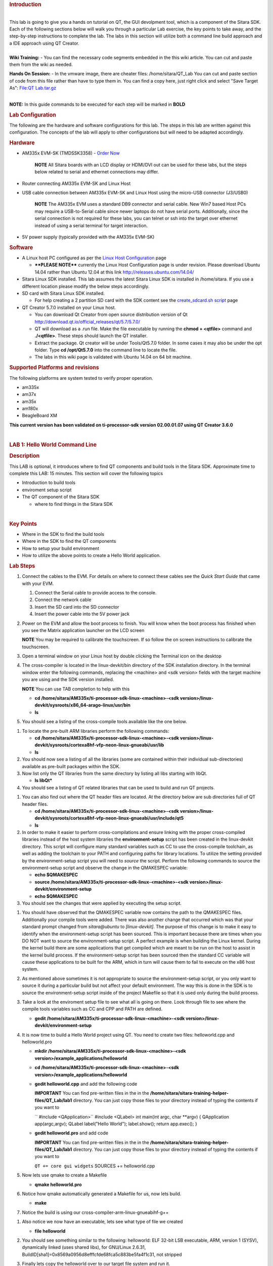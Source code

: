 .. http://processors.wiki.ti.com/index.php/Sitara_Linux_Training:_Hands_on_with_QT
.. rubric:: Introduction
   :name: introduction

| 
| This lab is going to give you a hands on tutorial on QT, the GUI
  devolpment tool, which is a component of the Sitara SDK. Each of the
  following sections below will walk you through a particular Lab
  exercise, the key points to take away, and the step-by-step
  instructions to complete the lab. The labs in this section will
  utilize both a command line build approach and a IDE approach using QT
  Creator.

| 
| **Wiki Training:** - You can find the necessary code segments embedded
  in the this wiki article. You can cut and paste them from the wiki as
  needed.

**Hands On Session:** - In the vmware image, there are cheater files:
/home/sitara/QT\_Lab You can cut and paste section of code from this
file rather than have to type them in. You can find a copy here, just
right click and select "Save Target As": `File:QT
Lab.tar.gz </index.php/File:QT_Lab.tar.gz>`__

| 
| **NOTE:** In this guide commands to be executed for each step will be
  marked in **BOLD**

.. rubric:: Lab Configuration
   :name: lab-configuration

The following are the hardware and software configurations for this lab.
The steps in this lab are written against this configuration. The
concepts of the lab will apply to other configurations but will need to
be adapted accordingly.

.. rubric:: 
   Hardware
   :name: hardware

-  AM335x EVM-SK (TMDSSK3358) - `Order
   Now <https://estore.ti.com/TMDSSK3358-AM335x-Starter-Kit-P3110.aspx>`__

    .. raw:: html

       <div
       style="margin: 5px; padding: 2px 10px; background-color: #ecffff; border-left: 5px solid #3399ff;">

    **NOTE**
    All Sitara boards with an LCD display or HDMI/DVI out can be used
    for these labs, but the steps below related to serial and ethernet
    connections may differ.

    .. raw:: html

       </div>

-  Router connecting AM335x EVM-SK and Linux Host
-  USB cable connection between AM335x EVM-SK and Linux Host using the
   micro-USB connector (J3/USB0)

    .. raw:: html

       <div
       style="margin: 5px; padding: 2px 10px; background-color: #ecffff; border-left: 5px solid #3399ff;">

    **NOTE**
    The AM335x EVM uses a standard DB9 connector and serial cable. New
    Win7 based Host PCs may require a USB-to-Serial cable since newer
    laptops do not have serial ports. Additionally, since the serial
    connection is not required for these labs, you can telnet or ssh
    into the target over ethernet instead of using a serial terminal for
    target interaction.

    .. raw:: html

       </div>

-  5V power supply (typically provided with the AM335x EVM-SK)

.. rubric:: Software
   :name: software

-  A Linux host PC configured as per the `Linux Host
   Configuration <http://processors.wiki.ti.com/index.php/Sitara_Linux_Training:_Linux_Host_Configuration>`__
   page

   -  **\*\*PLEASE NOTE\*\*** currently the Linux Host Configuration
      page is under revision. Please download Ubuntu 14.04 rather than
      Ubuntu 12.04 at this link http://releases.ubuntu.com/14.04/

-  Sitara Linux SDK installed. This lab assumes the latest Sitara Linux
   SDK is installed in /home/sitara. If you use a different location
   please modify the below steps accordingly.
-  SD card with Sitara Linux SDK installed.

   -  For help creating a 2 partition SD card with the SDK content see
      the `create\_sdcard.sh
      script </index.php/Sitara_Linux_SDK_create_SD_card_script>`__ page

-  QT Creator 5.7.0 installed on your Linux host.

   -  You can download Qt Creator from open source distribution version
      of Qt http://download.qt.io/official_releases/qt/5.7/5.7.0/
   -  QT will download as a .run file. Make the file executable by
      running the **chmod + <qtfile>** command and **./<qtfile>**. These
      steps should launch the QT installer.
   -  Extract the package. Qt creator will be under Tools/Qt5.7.0
      folder. In some cases it may also be under the opt folder. Type
      **cd /opt/Qt5.7.0** into the command line to locate the file.
   -  The labs in this wiki page is validated with Ubuntu 14.04 on 64
      bit machine.

.. rubric:: Supported Platforms and revisions
   :name: supported-platforms-and-revisions

The following platforms are system tested to verify proper operation.

-  am335x
-  am37x
-  am35x
-  am180x
-  BeagleBoard XM

**This current version has been validated on ti-processor-sdk version
02.00.01.07 using QT Creator 3.6.0**

| 

.. rubric:: LAB 1: Hello World Command Line
   :name: lab-1-hello-world-command-line

.. rubric:: Description
   :name: description

This LAB is optional, it introduces where to find QT components and
build tools in the Sitara SDK. Approximate time to complete this LAB: 15
minutes. This section will cover the following topics

-  Introduction to build tools
-  enviroment setup script
-  The QT component of the Sitara SDK

   -  where to find things in the Sitara SDK

| 

.. rubric:: Key Points
   :name: key-points

-  Where in the SDK to find the build tools
-  Where in the SDK to find the QT components
-  How to setup your build environment
-  How to utilize the above points to create a Hello World application.

.. rubric:: Lab Steps
   :name: lab-steps

#. Connect the cables to the EVM. For details on where to connect these
   cables see the *Quick Start Guide* that came with your EVM.

   #. Connect the Serial cable to provide access to the console.
   #. Connect the network cable
   #. Insert the SD card into the SD connector
   #. Insert the power cable into the 5V power jack

#. Power on the EVM and allow the boot process to finish. You will know
   when the boot process has finished when you see the Matrix
   application launcher on the LCD screen

   .. raw:: html

      <div
      style="margin: 5px; padding: 2px 10px; background-color: #ecffff; border-left: 5px solid #3399ff;">

   **NOTE**
   You may be required to calibrate the touchscreen. If so follow the on
   screen instructions to calibrate the touchscreen.

   .. raw:: html

      </div>

#. Open a terminal window on your Linux host by double clicking the
   Terminal icon on the desktop
#. The cross-compiler is located in the linux-devkit/bin directory of
   the SDK installation directory. In the terminal window enter the
   following commands, replacing the <machine> and <sdk version> fields
   with the target machine you are using and the SDK version installed.

   .. raw:: html

      <div
      style="margin: 5px; padding: 2px 10px; background-color: #ecffff; border-left: 5px solid #3399ff;">

   **NOTE**
   You can use TAB completion to help with this

   .. raw:: html

      </div>

   -  **cd /home/sitara/AM335x/ti-processor-sdk-linux-<machine>-<sdk
      version>/linux-devkit/sysroots/x86\_64-arago-linux/usr/bin**
   -  **ls**

#. You should see a listing of the cross-compile tools available like
   the one below.
.. Image:: ../images/Sitara-linux-training-cross-tools-1.png
#. To locate the pre-built ARM libraries perform the following commands:

   -  **cd /home/sitara/AM335x/ti-processor-sdk-linux-<machine>-<sdk
      version>/linux-devkit/sysroots/cortexa8hf-vfp-neon-linux-gnueabi/usr/lib**
   -  **ls**

#. You should now see a listing of all the libraries (some are contained
   within their individual sub-directories) available as pre-built
   packages within the SDK.
#. Now list only the QT libraries from the same directory by listing all
   libs starting with libQt.

   -  **ls libQt\***

#. You should see a listing of QT related libraries that can be used to
   build and run QT projects.
.. Image:: ../images/Sitara_Linux_QT_library_listings_1.png
#. You can also find out where the QT header files are located. At the
   directory below are sub directories full of QT header files.

   -  **cd /home/sitara/AM335x/ti-processor-sdk-linux-<machine>-<sdk
      version>/linux-devkit/sysroots/cortexa8hf-vfp-neon-linux-gnueabi/usr/include/qt5**
   -  **ls**

#. In order to make it easier to perform cross-compilations and ensure
   linking with the proper cross-compiled libraries instead of the host
   system libraries the **environment-setup** script has been created in
   the linux-devkit directory. This script will configure many standard
   variables such as CC to use the cross-compile toolchain, as well as
   adding the toolchain to your PATH and configuring paths for library
   locations. To utilize the setting provided by the environment-setup
   script you will need to *source* the script. Perform the following
   commands to source the environment-setup script and observe the
   change in the QMAKESPEC variable:

   -  **echo $QMAKESPEC**
   -  **source /home/sitara/AM335x/ti-processor-sdk-linux-<machine>-<sdk
      version>/linux-devkit/environment-setup**
   -  **echo $QMAKESPEC**

#. You should see the changes that were applied by executing the setup
   script.
.. Image:: ../images/Sitara_Linux_QT_environment_setup_script.jpeg
#. You should have observed that the QMAKESPEC variable now contains the
   path to the QMAKESPEC files. Additionally your compile tools were
   added. There was also another change that occurred which was that
   your standard prompt changed from *sitara@ubuntu* to
   *[linux-devkit]*. The purpose of this change is to make it easy to
   identify when the environment-setup script has been sourced. This is
   important because there are times when you DO NOT want to source the
   environment-setup script. A perfect example is when building the
   Linux kernel. During the kernel build there are some applications
   that get compiled which are meant to be run on the host to assist in
   the kernel build process. If the environment-setup script has been
   sourced then the standard CC variable will cause these applications
   to be built for the ARM, which in turn will cause them to fail to
   execute on the x86 host system.
#. As mentioned above sometimes it is not appropriate to source the
   environment-setup script, or you only want to source it during a
   particular build but not affect your default environment. The way
   this is done in the SDK is to source the environment-setup script
   inside of the project Makefile so that it is used only during the
   build process.
#. Take a look at the enviroment setup file to see what all is going on
   there. Look through file to see where the compile tools variables
   such as CC and CPP and PATH are defined.

   -  **gedit /home/sitara/AM335x/ti-processor-sdk-linux-<machine>-<sdk
      version>/linux-devkit/environment-setup**

#. It is now time to build a Hello World project using QT. You need to
   create two files: helloworld.cpp and helloworld.pro

   -  **mkdir /home/sitara/AM335x/ti-processor-sdk-linux-<machine>-<sdk
      version>/example\_applications/helloworld**
   -  **cd /home/sitara/AM335x/ti-processor-sdk-linux-<machine>-<sdk
      version>/example\_applications/helloworld**
   -  **gedit helloworld.cpp** and add the following code

      .. raw:: html

         <div
         style="margin: 5px; padding: 5px 10px; background-color: #ffffec; border-left: 5px solid #ff6600;">

      **IMPORTANT**
      You can find pre-written files in the in the
      **/home/sitara/sitara-training-helper-files/QT\_Lab/lab1**
      directory. You can just copy those files to your directory instead
      of typing the contents if you want to

      .. raw:: html

         </div>

      `` #include <QApplication>``
      #include <QLabel>
      int main(int argc, char \*\*argv)
      {
      QApplication app(argc,argv);
      QLabel label("Hello World");
      label.show();
      return app.exec();
      }
   -  **gedit helloworld.pro** and add code

      .. raw:: html

         <div
         style="margin: 5px; padding: 5px 10px; background-color: #ffffec; border-left: 5px solid #ff6600;">

      **IMPORTANT**
      You can find pre-written files in the in the
      **/home/sitara/sitara-training-helper-files/QT\_Lab/lab1**
      directory. You can just copy those files to your directory instead
      of typing the contents if you want to

      .. raw:: html

         </div>

      ``QT += core gui widgets``
      SOURCES += helloworld.cpp

#. Now lets use qmake to create a Makefile

   -  **qmake helloworld.pro**

#. Notice how qmake automatically generated a Makefile for us, now lets
   build.

   -  **make**

#. Notice the build is using our cross-compiler-arm-linux-gnueabihf-g++

.. Image:: ../images/Sitara_Linux_QT_make_using_cross_compile.jpeg

#. Also notice we now have an executable, lets see what type of file we
   created

   -  **file helloworld**

#. You should see something similar to the following: helloworld: ELF
   32-bit LSB executable, ARM, version 1 (SYSV), dynamically linked
   (uses shared libs), for GNU/Linux 2.6.31,
   BuildID[sha1]=0x8569a0956d8efffcfde68fca5c883be5fa4f1c31, not
   stripped
#. Finally lets copy the helloworld over to our target file system and
   run it.

   -  If you have not already done so connect with **minicom** and type
      **ifconfig** to find your target's ip address

      .. raw:: html

         <div
         style="margin: 5px; padding: 2px 10px; background-color: #ecffff; border-left: 5px solid #3399ff;">

      **NOTE**
      You can also get your ip address from Matrix if it is running.
      **Select Settings->Network Settings**

      .. raw:: html

         </div>

   -  On your Linux host console issue the command **scp -r helloworld
      root@xx.xx.xx.xx:/home/root** replacing the xx.xx.xx.xx below with
      you target's ip address.
   -  When asked for password, just **hit return**
   -  **Type yes** when asked if you would like to continue
   -  Move back over to your minicom window and execute it. You should
      find the helloworld in your default /home/root directory on the
      target.

      -  **./helloworld**

#. You should see helloworld print on the LCD panel of your target
   board.

.. rubric:: LAB 2: QT Creator Hello World
   :name: lab-2-qt-creator-hello-world

.. rubric:: Description
   :name: description-1

This section will cover setting up QT Creator the integrated development
environment. We start to investigate how QT Creator aids in rapid GUI
development.

.. rubric:: Key Points
   :name: key-points-1

-  Setting up QT Creator to find your tools
-  Setting up QT Creator to communicate with the target platform
-  Creating hello world and run using QT Creator.

.. rubric:: Lab Steps
   :name: lab-steps-1

#. Source the enviroment setup file to ensure all the paths are setup
   correctly. This was done in the previous section. If you already see
   [linux-devkit]: as your prompt then you can skip this step.

   -  **source /home/sitara/AM335x/ti-processor-sdk-linux-<machine>-<sdk
      version>/linux-devkit/environment-setup**

#. Bring up Qt Creator

   -  **./home/sitara/Qt5.7.0/Tools/QtCreator/bin/qtcreator**

      .. raw:: html

         <div
         style="margin: 5px; padding: 5px 10px; background-color: #ffffec; border-left: 5px solid #ff6600;">

      **IMPORTANT**
      By bringing QT Creator up manually, you will pass in the
      environment setup. If you double click on the Qt Creator Icon from
      the Desktop, you will not have the enviroment setup correctly and
      your lab will not work later on.

      .. raw:: html

         </div>

#. QT creator should be up and running now

.. Image:: ../images/Sitara_Linux_QT_qtcreator.png

#. Now lets setup QT creator to configure qmake. From the QT creator
   main menu shown above select the following:

   -  **Tools -> Options...**
   -  On the left side vertical menubar click **Build & Run**
   -  Click the **Qt Versions** tab under Build & Run
   -  **Remove** any versions that may already exist to make sure you
      start with a clean configuration
   -  Click **Add...** on the right
   -  Navigate to
      **/home/sitara/AM335x/ti-processor-sdk-linux-<machine>-<sdk
      version>/linux-devkit/sysroots/x86\_64-arago-linux/usr/bin/qt5**
   -  **Select qmake** then **click on Open**
   -  Double click on **Version Name** and give the Qt Version a
      descriptive name such as **QT 5.5 Sitara** See image below.

   |Sitara Linux QT Options.jpeg|

   .. raw:: html

      <div
      style="margin: 5px; padding: 5px 10px; background-color: #ffffec; border-left: 5px solid #ff6600;">

   **IMPORTANT**
   Notice there is a red ! icon. Don't worry, lets add in the toolchain
   next and it should change to yellow.

   .. raw:: html

      </div>

   -  Click **Apply** to save your changes

#. Now we will setup the toolchain

   -  Click the **Compiler** tab under Build & Run
   -  Click **Add** in the top right and add a **GCC**
   -  Change the name to **arm-linux-gnueabihf-gcc**. This can be done
      by editing the "Name" field.
   -  For Compiler Path **select Browse**

      -  Navigate to
         **/home/sitara/AM335x/ti-processor-sdk-linux-<machine>-<sdk
         version>/linux-devkit/sysroots/x86\_64-arago-linux/usr/bin**
      -  Select **arm-linux-gnueabihf-gcc** and **click on open**
      -  Make sure to click on **Apply** to save your changes.

.. Image:: ../images/Sitara-compilerAndDebugger.jpeg

#. Next, let’s setup the Debuggers.

   -  Click the Debuggers tab under Build and Run
   -  Click **Add** in the top right
   -  Change the name to **GDB Engine**. This can be done by editing the
      "Name" field.
   -  For Debugger Path **select Browse**

      -  Navigate to
         **/home/sitara/AM335x/ti-processor-sdk-linux-<machine>-<sdk
         version>/linux-devkit/sysroots/x86\_64-arago-linux/usr/bin**
      -  Select **arm-linux-gnueabihf-gdb** and **click on open**
      -  Make sure to click on **Apply** to save your changes.

.. Image:: ../images/Sitara-Debugger.png

#. Click the **Kits** tab under **Build & Run**

   -  Change the name to give the device a unique name: **AM335x EVM**
   -  Select Device type **Generic Linux Device** instead of Desktop.
   -  Select Compiler **arm-linux-gnueabihf-gcc** instead of the host
      gcc.
   -  For Debugger select **GDB Engine**.
   -  For QT Version select **Qt 5.5 Sitara**
   -  Click **Apply** to register the options.
.. Image:: ../images/Sitara-linux-kits.png

#. Now let's setup our Target. While still in the **Tools -> Options**
   menu

   -  On the left side of the window, select the **Devices tab**
   -  In Devices: click the **Devices tab**
   -  Click **Add...** in the top right
.. Image:: ../images/Sitara_Linux_QT_options_add_device.png
   -  Select **Generic Linux device** and click on **Start Wizard**
.. Image:: ../images/Sitara_Linux_QT_Device_Configuration_Wizard_Selection.jpeg
   -  The Device Configuration Wizard Selection Dialog box comes up

      -  Type in the name of the Device: **AM335x EVM**
      -  Type in the IP address of the Embedded Linux Device. Type the
         IP address for your board, not the one shown in the screen
         capture.

         .. raw:: html

            <div
            style="margin: 5px; padding: 2px 10px; background-color: #ecffff; border-left: 5px solid #3399ff;">

         **NOTE**
         This is the same IP address you obtained in the previous lab

         .. raw:: html

            </div>

      -  For Username type in **root** (Most Texas Instruments Boards
         have this username)
      -  Make sure Authentication type is Password, but **leave the
         password field blank**.
      -  Click **Next**

      |Sitara Linux options Generic Linux Device Configuration
      Setup.jpeg|
   -  Click **Finish**. You should see that the target test passed, so
      you can close that window.
.. Image:: ../images/Sitara_target_test.png

#. Now we need to setup an SSH key so that the host can communicate with
   the target

   -  Still under the Devices tab click **Create New** for Private key
      file

.. Image:: ../images/Sitara_Linux_QT_create_new_ssh_key.png

   -  

      -  **Key algorithm RSA**
      -  Select **Key size: 1024**
      -  Then click **Generate and Save Key Pair...**

.. Image:: ../images/Sitara_Linux_QT_options_SSH_Key_Configuration.jpeg

   -  

      -  Click **Do not Encrypt key file**

.. Image:: ../images/Sitara_Linux_QT_Password_for_Private_Key.jpeg

   -  

      -  Just use the default name qtc\_id.pub and **Click Save** and
         **Click Close** to close the Generate SSH Key window.

   -  Under the Devices tab now click **Deploy Public Key...**

.. Image:: ../images/Sitara_Linux_QT_Deploy_Public_Key.png

   -  

      -  Select the file just generated (should be under
         /home/sitara/.ssh)

         .. raw:: html

            <div
            style="margin: 5px; padding: 5px 10px; background-color: #ffffec; border-left: 5px solid #ff6600;">

         **IMPORTANT**
         You may need to right click and select **show hidden files**

         .. raw:: html

            </div>

      -  Select the file **qtc\_id.pub** and click on **Open**, shortly
         a window should show up saying "Deployment finished
         sucessfully"
.. Image:: ../images/Sitara_successful_deploy.png

   -  Close the window and **Click OK** to exit the Linux Devices
      Window.

.. Image:: ../images/Sitara_Linux_QT_ok_to_close_devices.png
#. Now that we are setup lets create a project build it and run it on
   the host

   -  Select **File -> New File or Project**
   -  Then select **Applications** under projects then select **QT
      Widgets Applicaton** on the top center
   -  Click on **Choose**
.. Image:: ../images/Sitara_Linux_QT_new_project.png
   -  Type in the name of the project as **terminal**. We will be
      building on this project in the next section.
   -  Change the **Create in** value to **/home/sitara**
   -  Click on **Next**
.. Image:: ../images/Sitarea_Linux_Qt_project_terminal.png
   -  Click on **Next** again
   -  Type in **terminal** for the **Class name**
   -  Click **Next**
.. Image:: ../images/Sitara_Linux_QT_new_terminal_props.png
   -  Click **Finish**

#. Now we've setup a new project let's explore and add some code.

   -  Click on **Edit** on the **left hand menubar** and look at the
      project files including terminal.pro, main.cpp, terminal.cpp and
      terminal.ui
.. Image:: ../images/Sitara-terminal-pro.jpeg
   -  Under **Forms**, double click on **terminal.ui** This will bring
      up the widget editor.
   -  Remove the menuBar where it says Type Here on the top of the ui
   -  Right click on the menuBar and select **Remove MenuBar**
   -  Use the same procedure to remove the statusBar at the bottom of
      the ui. It is not that easy to see, but it is there and blank.
   -  Once again remove the ToolBar (mainToolBar). It is found at the
      top of the ui and is also hard to see.
.. Image:: ../images/RemoveMenubar.png
   -  Find the **label widget** in the category of *display widgets*,
      **left click and drag it on to the User Interface (UI).**
   -  Type **Hello World!!!** into the label widget and strech out the
      borders so you can see all the letters.
.. Image:: ../images/Sitara_hello_world_UI.png

#. Now we need to check and update the build and run settings:

   -  On the left side vertical menubar select **Projects**
   -  Select the **Build and Run** tab and select **Build** under
      AM335x.
   -  Uncheck **Shadow build** as shown in the screenshot below:
.. Image:: ../images/Sitara_Build_settings_1.png
   -  Now under the AM335x select the **Run** tab
   -  Under Method click **Add** and select **Add** and then **Deploy to
      Remote Linux Host**
   -  However you see the <Remote path not set> error under the Run
      secton.
.. Image:: ../images/Sitara_deploy_remote.jpeg
   -  To fix the <Remote path not set> error do the following:

      -  Click on **Edit** on the left side vertical bar and click on
         **terminal.pro**
      -  Add the two lines below to the bottom of terminal.pro as shown
         in the screen shot below

         .. raw:: html

            <div
            style="margin: 5px; padding: 5px 10px; background-color: #ffffec; border-left: 5px solid #ff6600;">

         **IMPORTANT**
         You can find pre-written files in the in the
         /home/sitara/sitara-training-helper-files/QT\_Lab/lab2
         directory. You can just copy those files to your directory
         instead of typing the contents if you want to

         .. raw:: html

            </div>

         ``target.path += /home/root``
         INSTALLS += target
.. Image:: ../images/Sitara_add_target_loc.jpeg
      -  Select **File -> Save**

   -  Click on **Projects** on the left side vertical bar and you should
      now see the error is gone and replaced with /home/root/terminal
   -  Now in the Run portion: **Select Add -> terminal (on Remote
      Generic Linux Host)**
.. Image:: ../images/Sitara_remote_host.jpeg

#. Finally we are ready to run

   -  Click the **Green Arrow** on the bottom left to run the project

      .. raw:: html

         <div
         style="margin: 5px; padding: 2px 10px; background-color: #ecffff; border-left: 5px solid #3399ff;">

      **NOTE**
      ti-processor-sdk-linux-<> version 02.00.00.00 and 02.00.01.07 has
      dropbear package that doesn't let the QT Creator to deploy the
      built image on the target board. dropbear version 2015.71 fixes
      this problem and the prebuilt binary can be download from
      `here <http://processors.wiki.ti.com/images/6/64/Dropbearmulti.tar.gz>`__.
      Replace the /usr/sbin/dropbearmulti on target board filesystem
      with the downloaded 2015.71 dropbearmulti binary. Change the
      copied file mode to executable. Restart the target board. QT
      Creator should be able to successfully deploy the binary now

      .. raw:: html

         </div>

   -  If you receive the error 'g++: Command not found', navigate to
      tools>options>build and run>kits. Add “linux-oe-g++” to the “Qt
      mkspec” text box
.. Image:: ../images/CompileErrorFix.PNG
   -  Save all files if asked
.. Image:: ../images/Sitara-linux-Terminal-hello.jpeg

#. Extra Investigation:

   -  From minicom: run **top** on the target while helloworld is
      running. Check out CPU utilization and memory utilization for this
      simple app.
   -  See how much memory is used by helloworld by itself, you may need
      to kill matrix **/etc/init.d/matrix-gui-2.0 stop**

.. rubric:: LAB 3: Terminal project
   :name: lab-3-terminal-project

.. rubric:: Description
   :name: description-2

This section shows how you can use QT Creator to create a GUI from
scratch.

.. rubric:: Key Points
   :name: key-points-2

-  Adding widgets to a an User Interface (ui).
-  Adding code to make the widgets do something meaningful.

.. rubric:: Lab Steps
   :name: lab-steps-2

#. We will continue on from the previous lab using the terminal project
   you created. First we will remove the Hello world widget and resize
   the ui.

   -  Click **terminal.ui** to bring up design mode.
   -  Click the **Hello World widget**, and **delete it** making the ui
      empty and clean

#. This next action is mainly for those with small displays, but will
   not adversely affect larger displays.

   -  **Select the entire ui** as shown below.
   -  **Edit the Geometry values to Width = 440 and Height = 230** as
      shown.
      |Resize the GUI screen size|

#. Next we will add the Tab Widget. Just like the label widget, drag it
   over to the ui.
.. Image:: ../images/Sitara_tab_widget.png

   -  Select the tab widget layout. Currently, the tab widget is part of
      our ui, but it is just sitting at fixed location where we dragged
      it.

      -  On the upper right side right click on the **terminal QWidget
         and select Lay Out -> Lay Out Vertical** as shown below
.. Image:: ../images/Sitara_layout_vertically.png

   -  Now the tab widget should completely fill the ui.

#. Now let's ad

   -  Two **Push Button Widgets**
   -  One **Text Browser widget**
   -  One **Line Edit widget.**

      -  **Drag all of them up to the ui**

   -  Now lets set the TabWidget layout like we did with the terminal
      widget

      -  Right click on the upper right **QtabWidget -> Lay Out -> Lay
         Out in a Grid**
      -  Move them around so they look somewhat like the screen shot
         below
.. Image:: ../images/Sitara_ui_layout.jpeg

#. Lets Rename the Push Button widgets.

   -  Double click on the **PushButton text** in the ui
   -  Edit the upper push button to say **Send CMD**
   -  Edit the lower push botton to say **Exit**
   -  Depending on how the grid layout worked for you, lets stretch out
      the Text Browser widget and the bottom Push Button widget to take
      up the whole screen horizontally if needed.

      -  Just click on the widget and **drag the border to fill the
         screen** See screen shot below:

.. Image:: ../images/Sitara_adjust_widths.png

#. Now lets give our widget objects a unique name.

   -  Select the **Text Browser widget**
   -  Go over to properties on the bottom right and edit **ObjectName**

      -  Add the text **\_linuxshell** to the end of the textBrowser
         name as shown below:

.. Image:: ../images/Sitara_rename_objects.jpeg

#. Now create unique names for the other 3 widgets.

   -  For lineEdit: **lineEdit\_commandline**
   -  For the Send CMD push button: **pushButton\_sendcmd**
   -  For exit push button: **pushButton\_exit**

#. We are not done yet, but for fun lets run this application and see
   what it looks like on the target.

   -  **Push the Green Arrow** at the bottom left to launch on the
      target. Save all files if asked.

      .. raw:: html

         <div
         style="margin: 5px; padding: 5px 10px; background-color: #ffffec; border-left: 5px solid #ff6600;">

      **IMPORTANT**
      You can not start a new application on the target if your previous
      one is still running. To exit, push the "X" on the menubar at the
      top right of your target.

      .. raw:: html

         </div>

      .. raw:: html

         <div
         style="margin: 5px; padding: 2px 10px; background-color: #ecffff; border-left: 5px solid #3399ff;">

      **NOTE**
      It should appear just as we designed it, but pushing the buttons
      has no effect because we haven't added any code yet.

      .. raw:: html

         </div>

#. Now we are going to add code to make the buttons do what we wish them
   to do.

   -  Right click on the **Exit widget -> Go to slot**
.. Image:: ../images/Sitara_goto_slot.jpeg
   -  In the **Go to Slot selector**, select the first selection
      **clicked()** and hit OK

#. Notice this pops you over to your terminal.cpp file where some code
   has been automatically added for you.

   .. raw:: html

      <div
      style="margin: 5px; padding: 5px 10px; background-color: #ffffec; border-left: 5px solid #ff6600;">

   **IMPORTANT**
   The code additions below can also be found in the
   **/home/sitara/sitara-training-helper-files/QT\_Lab/lab3** directory
   and can be copied into your project

   .. raw:: html

      </div>

   -  Add the following line of code to
      **on\_pushButton\_exit\_clicked()**
      ``qApp->quit();``
.. Image:: ../images/Sitara_pushbutton.png

#. Now repeat the same process you did for the exit button on the send
   CMD button. We will add code to control that button press.

   .. raw:: html

      <div
      style="margin: 5px; padding: 2px 10px; background-color: #ecffff; border-left: 5px solid #3399ff;">

   **NOTE**
   You will need to go back to the ui file to do this

   .. raw:: html

      </div>

   -  Right click on the **Send CMD widget -> Go to slot**
   -  In the **Go to Slot selector**, select the first selection
      **clicked()** and hit OK
   -  Add the following line at the top of terminal.cpp to support
      QProcess.
      ``#include <QtGui>``
   -  Add the following code to **on\_pushButton\_sendCmd\_clicked()**
      ``QString LinuxTexttoSend = ui->lineEdit_commandline->text();``
      // QProcess used to binaries in /usr/bin
      QProcess process;
      // Merge Channels so the output of binaries can be seen
      process.setProcessChannelMode(QProcess::MergedChannels);
      // Start whatever command is in LinuxTexttoSend
      process.start(LinuxTexttoSend, QIODevice::ReadWrite);
      // Run the command and loop the output into a QByteArray
      QByteArray data;
      while(process.waitForReadyRead())
      data.append(process.readAll());
      ui->textBrowser\_linuxshell->setText(data.data());
.. Image:: ../images/Sitara_SendCMD_code.png

#. Finally since we don't have a keyboard to type a command lets add a
   predefined command to our **line Edit Widget** like shown below:

   -  Double click on the **line edit** and add the text: **date
      --help**
.. Image:: ../images/Sitara_add_command.png

#. Now run, you should see interaction with the Linux shell when you
   push sendCMD.

.. rubric:: LAB 4: Enhancing the project with a web viewer, soft
   keyboard, and Style Sheets
   :name: lab-4-enhancing-the-project-with-a-web-viewer-soft-keyboard-and-style-sheets

.. rubric:: Description
   :name: description-3

In this section we Enhance our GUI with a web browser, soft keyboard and
style sheets.

.. rubric:: Key Points
   :name: key-points-3

-  Adding a Web view.
-  Adding a softkeyboard.
-  How to adjust the look and feel

.. rubric:: Lab Steps
   :name: lab-steps-3

#. One of the first things we did in the Terminal Lab was to add a Tab
   widget which is a container widget. So far we added a Linux shell
   terminal to Tab 1, now lets add a Web View widget to Tab 2

   -  From the terminal.ui, **click on Tab 2** and notice it is empty.

      -  Drag over a **QWebView widget** to Tab 2
      -  Set the Layout of Tab 2 to a **vertical layout**

         .. raw:: html

            <div
            style="margin: 5px; padding: 2px 10px; background-color: #ecffff; border-left: 5px solid #3399ff;">

         **NOTE**
         Do you recall how we did this on the Terminal Lab? On the top
         right, right click tabWidget -> Lay Out -> Lay Out Vertically

         .. raw:: html

            </div>

   -  When complete with the above steps, it should look like the
      following:
.. Image:: ../images/Sitara_webview.jpeg

#. Now we can add a default URL. Since we are not connected to the
   internet, lets bring up matrix since it is running on a local server.

   -  Select the **WebView widget** and on the bottom right find the
      **url** property of **QWebView** near the bottom of the list.
   -  Type in: **http://localhost**
.. Image:: ../images/Sitara_default_url.png

      .. raw:: html

         <div
         style="margin: 5px; padding: 2px 10px; background-color: #ecffff; border-left: 5px solid #3399ff;">

      **NOTE**
      Notice how the Webview in your ui tries to display the webpage but
      can't since it is not local to your host. Some people see this
      error and some do not.

      .. raw:: html

         </div>

#. Now we need to add the webkit libraries to our project.

   -  Go to **Edit** mode and bring up the **terminal.pro** file
   -  Add **webkitwidgets** as shown below
.. Image:: ../images/Sitara_webkitwidgets.png

#. Give it a try and run it, you should see the Matrix displayed.

   .. raw:: html

      <div
      style="margin: 5px; padding: 5px 10px; background-color: #ffffec; border-left: 5px solid #ff6600;">

   **IMPORTANT**
   You will need to use the **Exit** button on **Tab1** to close this
   program

   .. raw:: html

      </div>

#. Now lets address a couple of cosmetic issues. Notice how our new GUI
   does not fill the entire screen.

   -  Change over to *Edit'* mode and bring up **main.cpp**.
   -  Find the line **w.show()**

      -  **Remove that line**
      -  **type w.** and notice how QT Creator will fill in all the
         possible options. Also notice that when you start to type it
         will jump the available options with the matching text.
      -  Select **w.showFullScreen();** see screen shot.

.. Image:: ../images/Sitara_fullscreen.png

#. Now re-run and notice how it takes up the full screen.

.. Image:: ../images/Sitara_matrix.PNG

      <div
      style="margin: 5px; padding: 5px 10px; background-color: #ffffec; border-left: 5px solid #ff6600;">

   **IMPORTANT**
   You will need to use the **Exit** button on **Tab1** to close this
   program


#. Now lets fix another issue back on Tab 1. We hard coded in a default
   command: **date --help**

   -  Since we did not provide a keyboard, lets add a soft keyboard.

      -  Download a keyboard class from this location: `Qt Keyboard
         Template
         wiki <http://processors.wiki.ti.com/index.php/Qt_Keyboard_Template>`__.
         These instruction assume you downloaded the tarball to the
         **/home/sitara** directory.

         .. raw:: html

            <div
            style="margin: 5px; padding: 5px 10px; background-color: #ffffec; border-left: 5px solid #ff6600;">

         **IMPORTANT**
         If you are using a TI laptop or followed the host configuration
         steps you can find these files in the
         **/home/sitara/sitara-training-helper-files/QT\_Lab/keyboard**
         directory and can skip these steps

         .. raw:: html

            </div>

         -  **cd /home/sitara**
         -  **tar -xzvf Keyboard.tar.gz**

      -  Copy the keyboard files to your terminal project directory

         -  **cd /home/sitara/terminal/**
         -  **cp -rf <keyboard extraction directory>/keyboard .**

   -  Now lets add keyboard into our project.

      -  Go to **Edit** mode and right click on **terminal -> Add
         Existing Files** as shown below.
.. Image:: ../images/Sitara_addexisting.png
      -  Navigate to the keyboard directory
         **/home/sitara/terminal/keyboard** and add all 4 files in that
         directory.
.. Image:: ../images/Sitara_addkeyboard.png

         .. raw:: html

            <div
            style="margin: 5px; padding: 2px 10px; background-color: #ecffff; border-left: 5px solid #3399ff;">

         **NOTE**
         Notice how all four keyboard files are now part of the Terminal
         project. Click on the **keyboard.ui** and take a look. It is
         made up mainly of QPushButtons and one QLineEdit and layout
         controls

         .. raw:: html

            </div>

   -  Now we need to hook in the keyboard to the terminal GUI.

      .. raw:: html

         <div
         style="margin: 5px; padding: 5px 10px; background-color: #ffffec; border-left: 5px solid #ff6600;">

      **IMPORTANT**
      As always you can find copy that you can copy into your project in
      the /home/sitara/sitara-training-helper-files/QT\_Lab/lab4
      directory

      .. raw:: html

         </div>

      -  Add some code to terminal.h

         -  At the top of the file add
            ``#include "keyboard/keyboard.h"``
         -  In **private slots:** add
            ``void open_keyboard_lineEdit();``
         -  In the section **private:** add
            ``Keyboard *lineEditkeyboard;``
.. Image:: ../images/Sitara_terminal_h.png

      -  Now add some code to **terminal.cpp**

         -  In the function **terminal::terminal**
            ``lineEditkeyboard = new Keyboard();``
            connect( ui->lineEdit\_commandline
            ,SIGNAL(selectionChanged()),this
            ,SLOT(open\_keyboard\_lineEdit()));
         -  Also add the function below to the bottom of terminal.cpp
            ``void terminal::open_keyboard_lineEdit()``
            {
            QLineEdit \*line = (QLineEdit \*)sender();
            lineEditkeyboard->setLineEdit(line);
            lineEditkeyboard->show();
            }
.. Image:: ../images/Sitara_terminal_cpp.jpeg

#. You are now ready to run your code.

   -  Run and verify when you touch the line edit widget, that the
      keyboard pops up.

      .. raw:: html

         <div
         style="margin: 5px; padding: 5px 10px; background-color: #ffffec; border-left: 5px solid #ff6600;">

      **IMPORTANT**
      Depending on your screen resolution you may need to double-tap the
      bar at the top of the keyboard to size it to full screen

      .. raw:: html

         </div>

#. Type in a linux command such as **ps** to list the running processes
   and verify that you get back the expected results.
#. Next lets add specific colors to the GUI components using style
   sheets.

   -  Go back to your ui in the upper right corner: right click on the
      **terminal widget -> Change styleSheet**
.. Image:: ../images/Sitara_stylesheet.jpeg
   -  Cut and paste from terminal sytle sheet settings at the end of
      this lab section to the Terminal stylesheet settings and Apply
      them

      .. raw:: html

         <div
         style="margin: 5px; padding: 5px 10px; background-color: #ffffec; border-left: 5px solid #ff6600;">

      **IMPORTANT**
      You can find this file in the
      **/home/sitara/sitara-training-helper-files/QT\_Lab/lab4/style\_sheet\_terminal.txt**
      file

      .. raw:: html

         </div>

   -  Do the same thing for the Tab Widget by cutting and pasting from
      the tab style sheet settings at the end of this Lab section

      .. raw:: html

         <div
         style="margin: 5px; padding: 5px 10px; background-color: #ffffec; border-left: 5px solid #ff6600;">

      **IMPORTANT**
      You can find this file in the
      **/home/sitara/sitara-training-helper-files/QT\_Lab/lab4/style\_sheet\_tab.txt**
      file

      .. raw:: html

         </div>

#. voila ... TI colors - your setup should now match the look and feel
   of the one below:
.. Image:: ../images/Sitara_tabStyle.jpeg
#. Run it!
#. Extra investigation: Run a debug session and set break points in
   keyboard.cpp. Notice how the each QPushbutton signals the
   keyboardHandler slot.

   -  

      .. raw:: html

         <div
         style="margin: 5px; padding: 2px 10px; background-color: #ecffff; border-left: 5px solid #3399ff;">

      **NOTE**
      If breakpoints are not working for you, verify you have created a
      Debug version of terminal and not a Release version. Look under
      Projects and "Build Settings" and check Details under Build Steps.

      .. raw:: html

         </div>

| 
| **terminal style sheet settings**

::

    QWidget {
        background-color: rgb(0, 0, 0);
    }

    QTabWidget::pane {
        position: absolute;
        border: 2px solid red;
    }

    QTabWidget::tab-bar {
        alignment: center;
    }


    QTabBar::tab {
        color: red;
        background-color: black;
        border: 2px solid red;
        border-radius: 0px;
        padding: 4px;
        margin-left: 0.25em;
        margin-right: 0.25em;
    }

    QTabBar::tab:selected, QTabBar::tab:hover {
        color: white;
        background: red;
    }

    QPushButton {
         /**font: bold 16pt;
         color: white ;

         border-image: url(:/pushblueup.png);
         background-color: transparent;
         border-top: 3px transparent;
         border-bottom: 3px transparent;
         border-right: 10px transparent;
         border-left: 10px transparent;**/
     }

| 
| **tab style sheet settings**

::

    QWidget{
        background-color: red;
    }

    QTextBrowser{
        background-color: black;
        color: yellow;
    }

    QLineEdit{
        background-color: white;
        color: black;
    }

    QPushButton{
    }

    QWebView{
        background-color: white;
    }

.. rubric:: LAB 5: Exploring Existing Demos and Examples
   :name: lab-5-exploring-existing-demos-and-examples

.. rubric:: Key Points
   :name: key-points-4

-  Exploring existing projects in the QT SDK.
-  Using a SGX accelerated QT Demo

.. rubric:: Lab Steps
   :name: lab-steps-4

#. In a console window on your host:

   -  **gedit /home/sitara/AM335x/ti-processor-sdk-linux-<machine>-<sdk
      version>/example-applications/matrix-gui-browser-2.0/main.cpp**

      .. raw:: html

         <div
         style="margin: 5px; padding: 2px 10px; background-color: #ecffff; border-left: 5px solid #3399ff;">

      **NOTE**
      This is the QT application which displays matrix for all Sitara
      platforms. As you can see it uses a QWebView just like we did in
      the Terminal Enhancements Lab. The main differences are that you
      pass in the url as an argument, and all window framing was
      removed.

      .. raw:: html

         </div>

#. Now try this one using the minicom connection to your target, it may
   surpise some of you:

   -  **cd usr/share/qt5/examples**
   -  We are now in the target Filesystem provided with Sitara SDK. Lets
      search for how many QT project files we can find.

      -  **find . -name \*.pro**

   -  There are many QT project files here

      -  **find . -name \*.pro** \| wc

   -  Over 300 different projects already available in the SDK.

#. Lets take a look at one specific example **hellogl2**. This is an SGX
   accelerate QT demo. In your minicom window do

   -  **cd /usr/share/qt5/examples/opengl/hellogl2**
   -  run this **./hellogl2**

#. You should see an SGX accelerated demo
#. As mentioned there are many demos available. Some may not work due to
   how QT was configured when it was built.
#. Some additional demo of interest:

   #. **/usr/share/qt5/examples/webkitwidgets/browser** -- This is the
      broswer demo featured in matrix.

#. Extra Excercise: Pull in one the the demos or examples into QT
   Creator by opening it as a project. Build it and run it on the
   target.

   .. raw:: html

      <div
      style="margin: 5px; padding: 2px 10px; background-color: #ecffff; border-left: 5px solid #3399ff;">

   **NOTE**
   You may need need to do some project setup to make sure you will run
   on the target

   .. raw:: html

      </div>

.. rubric:: Debugging QT Libraries
   :name: debugging-qt-libraries

For debugging QT application with source code to QT libraries,
corresponding QT library will need to be installed to the
<ti-processor-sdk-linux-xxx>/linux-devkit/sysroots/armv7ahf-neon-linux-gnueabi
location. The \*.ipk package can be found from the `yocto build of
PSDK <http://processors.wiki.ti.com/index.php/Processor_SDK_Building_The_SDK>`__
under
build/arago-tmp-external-linaro-toolchain/work/armv7ahf-neon-linux-gnueabi.
Linux "find" command can be used to refine the search for \*.ipk file.
For example, following steps to debug qtbase application

1. Copy and install the associated ipk packages into the sysroot
directory

#. dpkg -x qtbase-dbg\_xxx\_armv7ahf-neon.ipk
   sysroots/armv7ahf-neon-linux-gnueabi/

2. Set sysroot in the QT Creator: Under Tools -> Options -> Debugger tab
of the QT Creator, go to the GDB tab and add these additional startup
commands, for example set sysroot
/home/sitara/ti-processor-sdk-linux-xxx/linux-devkit/sysroots/armv7ahf-neon-linux-gnueabi
set debug-file-directory
/home/sitara/ti-processor-sdk-linux-xxx/linux-devkit/sysroots/armv7ahf-neon-linux-gnueabi/usr/lib/.debug

| 

